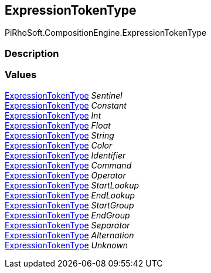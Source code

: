[#reference/expression-token-type]

## ExpressionTokenType

PiRhoSoft.CompositionEngine.ExpressionTokenType

### Description

### Values

<<reference/expression-token-type.html,ExpressionTokenType>> _Sentinel_::

<<reference/expression-token-type.html,ExpressionTokenType>> _Constant_::

<<reference/expression-token-type.html,ExpressionTokenType>> _Int_::

<<reference/expression-token-type.html,ExpressionTokenType>> _Float_::

<<reference/expression-token-type.html,ExpressionTokenType>> _String_::

<<reference/expression-token-type.html,ExpressionTokenType>> _Color_::

<<reference/expression-token-type.html,ExpressionTokenType>> _Identifier_::

<<reference/expression-token-type.html,ExpressionTokenType>> _Command_::

<<reference/expression-token-type.html,ExpressionTokenType>> _Operator_::

<<reference/expression-token-type.html,ExpressionTokenType>> _StartLookup_::

<<reference/expression-token-type.html,ExpressionTokenType>> _EndLookup_::

<<reference/expression-token-type.html,ExpressionTokenType>> _StartGroup_::

<<reference/expression-token-type.html,ExpressionTokenType>> _EndGroup_::

<<reference/expression-token-type.html,ExpressionTokenType>> _Separator_::

<<reference/expression-token-type.html,ExpressionTokenType>> _Alternation_::

<<reference/expression-token-type.html,ExpressionTokenType>> _Unknown_::